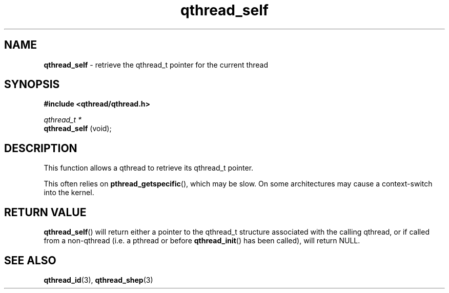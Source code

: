 .TH qthread_self 3 "NOVEMBER 2006" libqthread "libqthread"
.SH NAME
.B qthread_self
\- retrieve the qthread_t pointer for the current thread
.SH SYNOPSIS
.B #include <qthread/qthread.h>

.I qthread_t *
.br
.B qthread_self
(void);
.SH DESCRIPTION
This function allows a qthread to retrieve its qthread_t pointer.
.PP
This often relies on
.BR pthread_getspecific (),
which may be slow. On some architectures may cause a context-switch into the
kernel.
.SH RETURN VALUE
.BR qthread_self ()
will return either a pointer to the qthread_t structure associated with the
calling qthread, or if called from a non-qthread (i.e. a pthread or before
.BR qthread_init ()
has been called), will return NULL.
.SH SEE ALSO
.BR qthread_id (3),
.BR qthread_shep (3)
